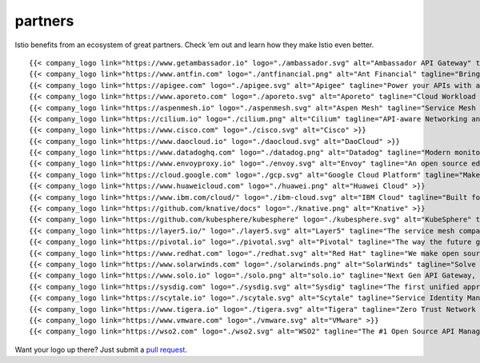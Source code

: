 partners
====================================

Istio benefits from an ecosystem of great partners. Check ’em out and
learn how they make Istio even better.

.. container:: logo-gallery

   ::

      {{< company_logo link="https://www.getambassador.io" logo="./ambassador.svg" alt="Ambassador API Gateway" tagline="Open source Kubernetes-native API Gateway" >}}
      {{< company_logo link="https://www.antfin.com" logo="./antfinancial.png" alt="Ant Financial" tagline="Bring the world equal opportunities" >}}
      {{< company_logo link="https://apigee.com" logo="./apigee.svg" alt="Apigee" tagline="Power your APIs with a leader three times running" >}}
      {{< company_logo link="https://www.aporeto.com" logo="./aporeto.svg" alt="Aporeto" tagline="Cloud Workload Protection that Actually Scales" >}}
      {{< company_logo link="https://aspenmesh.io" logo="./aspenmesh.svg" alt="Aspen Mesh" tagline="Service Mesh Made Easy" >}}
      {{< company_logo link="https://cilium.io" logo="./cilium.png" alt="Cilium" tagline="API-aware Networking and Security" >}}
      {{< company_logo link="https://www.cisco.com" logo="./cisco.svg" alt="Cisco" >}}
      {{< company_logo link="https://www.daocloud.io" logo="./daocloud.svg" alt="DaoCloud" >}}
      {{< company_logo link="https://www.datadoghq.com" logo="./datadog.png" alt="Datadog" tagline="Modern monitoring & analytics" >}}
      {{< company_logo link="https://www.envoyproxy.io" logo="./envoy.svg" alt="Envoy" tagline="An open source edge and service proxy, designed for cloud-native applications" >}}
      {{< company_logo link="https://cloud.google.com" logo="./gcp.svg" alt="Google Cloud Platform" tagline="Make your next move here" >}}
      {{< company_logo link="https://www.huaweicloud.com" logo="./huawei.png" alt="Huawei Cloud" >}}
      {{< company_logo link="https://www.ibm.com/cloud/" logo="./ibm-cloud.svg" alt="IBM Cloud" tagline="Built for all your applications. AI ready. Secure to the core." >}}
      {{< company_logo link="https://github.com/knative/docs" logo="./knative.png" alt="Knative" >}}
      {{< company_logo link="https://github.com/kubesphere/kubesphere" logo="./kubesphere.svg" alt="KubeSphere" tagline="KubeSphere Container Platform Provides Service Mesh Based On Istio" >}}
      {{< company_logo link="https://layer5.io/" logo="./layer5.svg" alt="Layer5" tagline="The service mesh company" >}}
      {{< company_logo link="https://pivotal.io" logo="./pivotal.svg" alt="Pivotal" tagline="The way the future gets built" >}}
      {{< company_logo link="https://www.redhat.com" logo="./redhat.svg" alt="Red Hat" tagline="We make open source technologies for the enterprise" >}}
      {{< company_logo link="https://www.solarwinds.com" logo="./solarwinds.png" alt="SolarWinds" tagline="Solve your toughest IT management problem, today" >}}
      {{< company_logo link="https://www.solo.io" logo="./solo.png" alt="solo.io" tagline="Next Gen API Gateway, Service Mesh Hub and Microservices Application Health" >}}
      {{< company_logo link="https://sysdig.com" logo="./sysdig.svg" alt="Sysdig" tagline="The first unified approach to container security, monitoring and forensics" >}}
      {{< company_logo link="https://scytale.io" logo="./scytale.svg" alt="Scytale" tagline="Service Identity Management for the Cloud Native Enterprise" >}}
      {{< company_logo link="https://www.tigera.io" logo="./tigera.svg" alt="Tigera" tagline="Zero Trust Network Security & Continuous Compliance for Kubernetes Platforms" >}}
      {{< company_logo link="https://www.vmware.com" logo="./vmware.svg" alt="VMware" >}}
      {{< company_logo link="https://wso2.com" logo="./wso2.svg" alt="WSO2" tagline="The #1 Open Source API Management and Integration Platform" >}}

Want your logo up there? Just submit a `pull
request <https://github.com/istio/istio.io/pulls>`_.
